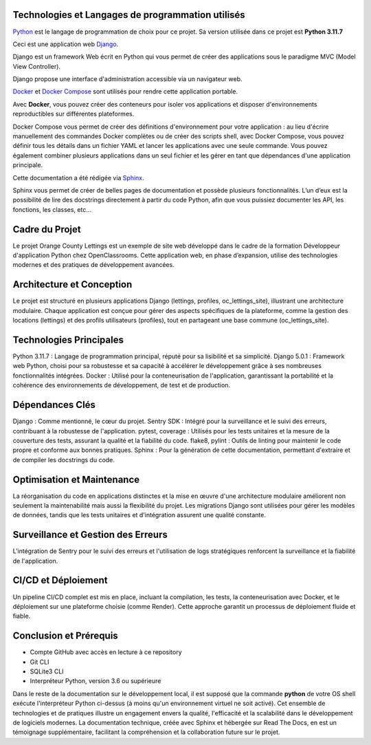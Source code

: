 Technologies et Langages de programmation utilisés
--------------------------------------------------

.. image:: images/orange_country_lettings.png
   :align: center


`Python <https://www.python.org/>`_ est le langage de programmation de choix pour ce projet. Sa version utilisée dans ce projet est **Python 3.11.7**

Ceci est une application web `Django <https://www.djangoproject.com>`_.

Django est un framework Web écrit en Python qui vous permet de créer des applications sous le paradigme MVC (Model View Controller).

Django propose une interface d'administration accessible via un navigateur web.

`Docker <https://www.docker.com/>`_ et `Docker Compose <https://docs.docker.com/compose/>`_ sont utilisés pour rendre cette application portable.

Avec **Docker**, vous pouvez créer des conteneurs pour isoler vos applications et disposer d'environnements reproductibles sur différentes plateformes.

Docker Compose vous permet de créer des définitions d'environnement pour votre application : au lieu d'écrire manuellement des commandes Docker complètes ou de créer des scripts shell, avec Docker Compose, vous pouvez définir tous les détails dans un fichier YAML et lancer les applications avec une seule commande. Vous pouvez également combiner plusieurs applications dans un seul fichier et les gérer en tant que dépendances d'une application principale.

Cette documentation a été rédigée via `Sphinx <https://www.sphinx-doc.org/en/master/>`_.

Sphinx vous permet de créer de belles pages de documentation et possède plusieurs fonctionnalités. L’un d’eux est la possibilité de lire des docstrings directement à partir du code Python, afin que vous puissiez documenter les API, les fonctions, les classes, etc...



**Cadre du Projet**
-----------------
Le projet Orange County Lettings est un exemple de site web développé dans le cadre de la formation Développeur d'application Python chez OpenClassrooms. Cette application web, en phase d’expansion, utilise des technologies modernes et des pratiques de développement avancées.


**Architecture et Conception**
----------------------------
Le projet est structuré en plusieurs applications Django (lettings, profiles, oc_lettings_site), illustrant une architecture modulaire. Chaque application est conçue pour gérer des aspects spécifiques de la plateforme, comme la gestion des locations (lettings) et des profils utilisateurs (profiles), tout en partageant une base commune (oc_lettings_site).


**Technologies Principales**
--------------------------
Python 3.11.7 : Langage de programmation principal, réputé pour sa lisibilité et sa simplicité.
Django 5.0.1 : Framework web Python, choisi pour sa robustesse et sa capacité à accélérer le développement grâce à ses nombreuses fonctionnalités intégrées.
Docker : Utilisé pour la conteneurisation de l'application, garantissant la portabilité et la cohérence des environnements de développement, de test et de production.


**Dépendances Clés**
------------------
Django : Comme mentionné, le cœur du projet.
Sentry SDK : Intégré pour la surveillance et le suivi des erreurs, contribuant à la robustesse de l'application.
pytest, coverage : Utilisés pour les tests unitaires et la mesure de la couverture des tests, assurant la qualité et la fiabilité du code.
flake8, pylint : Outils de linting pour maintenir le code propre et conforme aux bonnes pratiques.
Sphinx : Pour la génération de cette documentation, permettant d'extraire et de compiler les docstrings du code.


**Optimisation et Maintenance**
-----------------------------
La réorganisation du code en applications distinctes et la mise en œuvre d'une architecture modulaire améliorent non seulement la maintenabilité mais aussi la flexibilité du projet. Les migrations Django sont utilisées pour gérer les modèles de données, tandis que les tests unitaires et d'intégration assurent une qualité constante.


**Surveillance et Gestion des Erreurs**
-------------------------------------
L'intégration de Sentry pour le suivi des erreurs et l'utilisation de logs stratégiques renforcent la surveillance et la fiabilité de l'application.


**CI/CD et Déploiement**
----------------------
Un pipeline CI/CD complet est mis en place, incluant la compilation, les tests, la conteneurisation avec Docker, et le déploiement sur une plateforme choisie (comme Render). Cette approche garantit un processus de déploiement fluide et fiable.


**Conclusion et Prérequis**
-------------------------

- Compte GitHub avec accès en lecture à ce repository
- Git CLI
- SQLite3 CLI
- Interpréteur Python, version 3.6 ou supérieure

Dans le reste de la documentation sur le développement local, il est supposé que la commande **python** de votre OS shell exécute l'interpréteur Python ci-dessus (à moins qu'un environnement virtuel ne soit activé).
Cet ensemble de technologies et de pratiques illustre un engagement envers la qualité, l'efficacité et la scalabilité dans le développement de logiciels modernes. La documentation technique, créée avec Sphinx et hébergée sur Read The Docs, en est un témoignage supplémentaire, facilitant la compréhension et la collaboration future sur le projet.